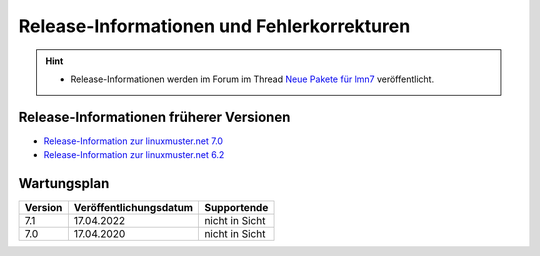 
Release-Informationen und Fehlerkorrekturen
===========================================

.. sectionauthor:: `Das Dokuteam <https://ask.linuxmuster.net/c/weiterentwicklung/doku>`_

.. hint::

   * Release-Informationen werden im Forum im Thread `Neue Pakete für lmn7 <https://ask.linuxmuster.net/t/neue-pakete-fuer-lmn7/5237/13>`_ veröffentlicht.

Release-Informationen früherer Versionen
----------------------------------------

* `Release-Information zur linuxmuster.net 7.0 <https://docs.linuxmuster.net/de/main/release-information/index.html>`_
* `Release-Information zur linuxmuster.net 6.2 <https://docs.linuxmuster.net/de/v6/release-information/index.html>`_

Wartungsplan
------------

+---------+------------------------+----------------+
| Version | Veröffentlichungsdatum | Supportende    |
+=========+========================+================+
|  7.1    | 17.04.2022             | nicht in Sicht |
+---------+------------------------+----------------+
|  7.0    | 17.04.2020             | nicht in Sicht |
+---------+------------------------+----------------+
